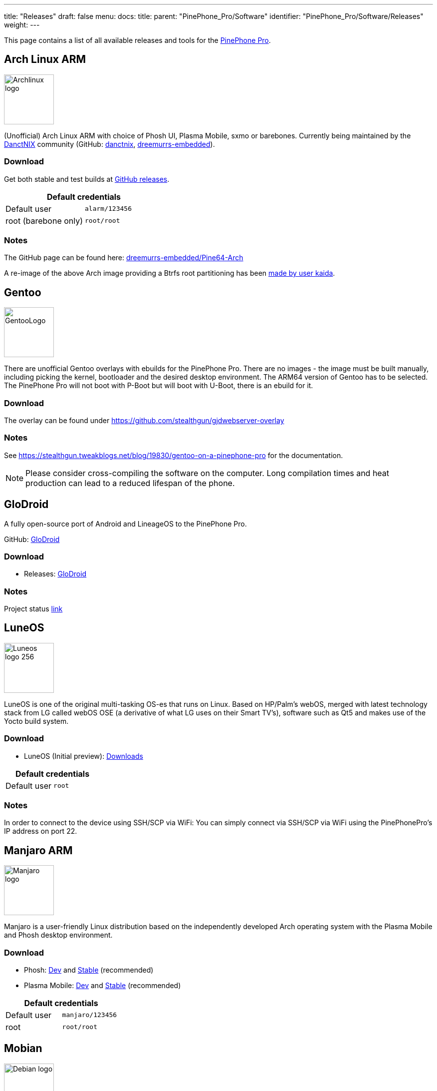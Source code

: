 ---
title: "Releases"
draft: false
menu:
  docs:
    title:
    parent: "PinePhone_Pro/Software"
    identifier: "PinePhone_Pro/Software/Releases"
    weight: 
---

This page contains a list of all available releases and tools for the link:/documentation/PinePhone_Pro[PinePhone Pro].

== Arch Linux ARM

image:/documentation/images/Archlinux-logo.png[width=100]

(Unofficial) Arch Linux ARM with choice of Phosh UI, Plasma Mobile, sxmo or barebones.
Currently being maintained by the https://danctnix.org/[DanctNIX] community (GitHub: https://github.com/DanctNIX/danctnix[danctnix], https://github.com/dreemurrs-embedded[dreemurrs-embedded]).

=== Download

Get both stable and test builds at https://github.com/dreemurrs-embedded/Pine64-Arch/releases[GitHub releases].

|===
2+| Default credentials

|Default user
| `alarm/123456`

|root (barebone only)
| `root/root`
|===

=== Notes

The GitHub page can be found here: https://github.com/dreemurrs-embedded/Pine64-Arch/[dreemurrs-embedded/Pine64-Arch]

A re-image of the above Arch image providing a Btrfs root partitioning has been https://github.com/K-arch27/pinebtrfs/[made by user kaida].

== Gentoo

image:/documentation/images/GentooLogo.png[width=100]

There are unofficial Gentoo overlays with ebuilds for the PinePhone Pro. There are no images - the image must be built manually, including picking the kernel, bootloader and the desired desktop environment. The ARM64 version of Gentoo has to be selected. The PinePhone Pro will not boot with P-Boot but will boot with U-Boot, there is an ebuild for it.

=== Download

The overlay can be found under https://github.com/stealthgun/gjdwebserver-overlay

=== Notes

See https://stealthgun.tweakblogs.net/blog/19830/gentoo-on-a-pinephone-pro for the documentation.

NOTE: Please consider cross-compiling the software on the computer. Long compilation times and heat production can lead to a reduced lifespan of the phone.

== GloDroid

A fully open-source port of Android and LineageOS to the PinePhone Pro.

GitHub: https://github.com/GloDroidCommunity/pine64-pinephonepro[GloDroid]

=== Download

* Releases: https://github.com/GloDroidCommunity/pine64-pinephonepro/releases[GloDroid]

=== Notes

Project status https://github.com/GloDroidCommunity/pine64-pinephonepro/issues/1[link]

== LuneOS

image:/documentation/images/Luneos-logo-256.png[width=100]

LuneOS is one of the original multi-tasking OS-es that runs on Linux. Based on HP/Palm's webOS, merged with latest technology stack from LG called webOS OSE (a derivative of what LG uses on their Smart TV's), software such as Qt5 and makes use of the Yocto build system.

=== Download

* LuneOS (Initial preview): https://github.com/webOS-ports/meta-pine64-luneos/releases[Downloads]

|===
2+| Default credentials

|Default user
| `root`
|===

=== Notes

In order to connect to the device using SSH/SCP via WiFi: You can simply connect via SSH/SCP via WiFi using the PinePhonePro's IP address on port 22.

== Manjaro ARM

image:/documentation/images/Manjaro-logo.svg[width=100]

Manjaro is a user-friendly Linux distribution based on the independently developed Arch operating system with the Plasma Mobile and Phosh desktop environment.

=== Download

* Phosh: https://github.com/manjaro-pinephone/phosh-dev/releases[Dev] and https://github.com/manjaro-pinephone/phosh/releases[Stable] (recommended)
* Plasma Mobile: https://github.com/manjaro-pinephone/plasma-mobile-dev/releases[Dev] and https://github.com/manjaro-pinephone/plasma-mobile/releases[Stable] (recommended)

|===
2+| Default credentials

|Default user
| `manjaro/123456`

|root
| `root/root`
|===

== Mobian

image:/documentation/images/Debian-logo.png[width=100]

An unofficial https://www.debian.org[Debian] build for ARM64 running with Phosh. The current version of the base Debian system is Debian Bookworm. See the installation instructions https://wiki.debian.org/InstallingDebianOn/PINE64/PinePhonePro[here]. If you have questions about Mobian, please ask them in the https://matrix.to/#/#mobian:matrix.org[Mobian Matrix room].

=== Download

https://images.mobian.org/pinephonepro/[Images]

NOTE: Tow-Boot required to be able to boot the images, see https://tow-boot.org/devices/pine64-pinephonePro.html[here]!

|===
2+| Default credentials

|Default user
| `mobian/1234`
|===

=== Notes

The development is work in progress. The Mobian wiki can be found https://wiki.mobian-project.org/[here].

In order to connect to the device using SSH/SCP via WiFi, you need to install SSH on the device. You can do this by executing the following in a shell: "sudo apt-get install ssh", afterwards you can connect via SSH/SCP via WiFi using the PinePhonePro's IP address on port 22.

== Kali Linux

image:/documentation/images/Kali-logo.png[width=200]

The official Kali Nethunter images for PinePhone and PinePhone Pro have been released now. Get https://github.com/Shubhamvis98/nethunter-pinephone[Nethunter App] for your PinePhone's Kali Linux.

=== Download

* https://github.com/Shubhamvis98/kali-pinephone/releases[Kali Phosh Unofficial]
* https://www.kali.org/get-kali/#kali-mobile[Kali Nethunter Pro Official]

|===
2+| Default credentials

|Default user for Unofficial Releases
| `kali/8888`

|Default user for Nethunter Releases
| `kali/1234`
|===

== Nemo Mobile

image:/documentation/images/nemo_mobile.png[width=100]

Nemo Mobile is the open source build of Sailfish OS with a open source UI called http://nemomobile.net/glacier-home/[Glacier], http://nemomobile.net/pages/Hello_manjaro/[based on Manjaro].

=== Download

https://img.nemomobile.net/2022.05/Manjaro-ARM-nemomobile-pinephonepro-0.9.img.xz[Image]

|===
2+| Default credentials

|Default user
| `manjaro/123456`

|root
| `root/root`
|===

=== Notes

The website of the Nemo Mobile UX Team can be found https://nemomobile.net/[here]. Please report bugs regarding the Nemo Mobile UI as https://github.com/nemomobile-ux/main/issues[GitHub issue].

== NixOS

image:/documentation/images/NixOS.webp[width=100]

NixOS is a Linux distribution built on top of the Nix package manager using declarative configuration to allow reliable system upgrades.

=== Download

Not available yet.

=== Notes

WIP. See https://github.com/NixOS/mobile-nixos/issues/440

== postmarketOS

image:/documentation/images/PostmarketOS_logo.png[width=100]

postmarketOS extends https://www.alpinelinux.org/[Alpine Linux] to run on smartphones and other mobile devices.
It offers various user interfaces (Phosh, Plasma Mobile, Sxmo, Plasma Desktop, Gnome 3, Kodi, XFCE4, [...]).

=== Download

https://postmarketos.org/download/[Download page]

Note that images for the PinePhone Pro are in the "community" category of devices indicating some features may not work. You can also build your own image using https://wiki.postmarketos.org/wiki/Installation_guide[pmbootstrap]

|===
2+| Default credentials

|Default user
| `user/147147`
|===

=== Notes

See the https://wiki.postmarketos.org/wiki/PINE64_PinePhone_Pro_(pine64-pinephonepro)[pine64-pinephonepro] page of the postmarketOS wiki for details.

== Rhino Linux ==

Rhino Linux is an Ubuntu-based distribution that uses the rolling-release model by tracking the `devel` branch of repositories. The port is currently maintained by Oren Klopfer (oklopfer).

Tow-Boot is required for installing Rhino Linux. Instructions for installing Tow-Boot to the PinePhone Pro can be found https://tow-boot.org/devices/pine64-pinephonePro.html[here]. After Tow-Boot has been installed to your device, Rhino Linux installation just requires flashing the `.img.xz` to an SD or the eMMC.
	
=== Download ===
	
* https://rhinolinux.org/download.html[Rhino Linux Downloads] (select Pine64 on the dropdown)
	
|===
2+| Default credentials

| Default user
| `rhino`/`1234`
|===
	
=== Notes ===
	
Foundational to the distribution is https://pacstall.dev[Pacstall], a Debian-based user repository inspired by the AUR. Additionally, RL comes with https://rhinolinux.org/unicorn/[Unicorn], a custom modified version of XFCE with various modernizations and improvements, including auto-rotation for mobile devices.
	
https://discord.gg/reSvc8Ztk3[Discord] - https://matrix.to/#/#rolling-rhino-remix:matrix.org[Matrix] - https://github.com/rhino-linux[GitHub] - https://rhinolinux.org/wiki.html[Wiki]
	
== Ubuntu Touch

A Mobile Version of the Ubuntu Operating System made and maintained by the UBports Community. The port is currently maintained by Oren Klopfer (oklopfer).
	
Tow-Boot is required for installing the latest version of Ubuntu Touch (20.04) to the PinePhone Pro. Instructions for installing Tow-Boot to the PinePhone Pro can be found https://tow-boot.org/devices/pine64-pinephonePro.html[here].
	
Installation instructions can be found at
	
https://ubports.com/en/blog/ubports-news-1/post/pinephone-and-pinephone-pro-3889[this UBports post]. After Tow-Boot has been installed to your device, Ubuntu Touch installation just requires flashing the _.img.xz_ to an SD or the eMMC.
	
=== Download
	
* https://gitlab.com/ook37/pinephone-pro-debos/-/releases[UBports 20.04 PinePhone Pro Latest Releases]
* https://devices.ubuntu-touch.io/device/pinephone-pro/release/focal[UBports PinePhone Pro Device Info]
	
|===
2+| Default credentials

| Default user
| Set during boot

| root
| `phablet`/`1234`
|===

=== Notes
	
Scroll down to the middle of https://gitlab.com/ook37/pinephone-pro-debos/[the GitLab project page], or directly here https://devices.ubuntu-touch.io/device/pinephone-pro/release/focal/#deviceOverview[at the UBports website] to see which features work.
	
Contributions and bug reports can be made at the https://gitlab.com/ook37/pinephone-pro-debos/[UBports PinePhone Pro GitLab page]. See https://ubports.com/foundation/sponsors[UBports website] for how to donate.

== Various DPA Images

Multiple versions of unofficial images of various Debian-based distributions by the user DPA. They also contain some of DPA's own software.

=== Download

The latest successful image builds can be found here: https://repo.dpa.li/apt/dpa-image-builder/images/?board=pinephone-pro

=== Notes

Most of these images are still in development / incomplete and DPA doesn't have time to test them all, but they can still be useful as a starting point to get distributions running for which no other images have been created yet. DPA made these images because they wanted to run their favorite distribution, Devuan, on their phone.

The build scripts can be found in various places: https://gitlab.com/DanielAbrecht/dpa-image-builder[GitLab], https://projects.dpa.li/git/?p=dpa-image-builder.git;a=summary[my server], https://github.com/Daniel-Abrecht/dpa-image-builder[GitHub]

In theory, these build scripts can create images for any Debian-based distribution which supports ARM64 and can be bootstrapped using _debootstrap_.

